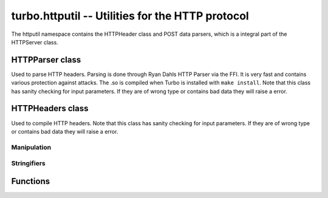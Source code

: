 .. _httputil:

*************************************************
turbo.httputil -- Utilities for the HTTP protocol
*************************************************

The httputil namespace contains the HTTPHeader class and POST data parsers, which is a integral part of the HTTPServer class.


HTTPParser class
~~~~~~~~~~~~~~~~~
Used to parse HTTP headers. Parsing is done through Ryan Dahls HTTP Parser via the FFI. It is
very fast and contains various protection against attacks. The .so is compiled when Turbo is installed with ``make install``.
Note that this class has sanity checking for input parameters. If they are of wrong type or contains bad data they will raise a error.

.. function :: HTTPParser(hdr_str, hdr_t)

    Create a new HTTPParser class instance.

    hdr_t available:

    * ``turbo.httputil.hdr_t.HTTP_RESPONSE``,
    * ``turbo.httputil.hdr_t.HTTP_REQUEST``,
    * ``turbo.httputil.hdr_t.HTTP_BOTH``

    :param hdr_str: (optional) Raw header, including ending double CLRF, if you want the class to parse headers on construction.
    :type hdr_str: String
    :param hdr_t: (optional) If hdr_str is defined this should also be defined. It is used to specify what kind of header you want to parse.
    :type hdr_t: Number
    :rtype: HTTPParser object

.. function :: HTTPParser:get_url()

    Get URL.

    :rtype: String or nil

.. function :: HTTPParser:get_url_field(UF_prop)

    Get specified URL segment. If segment does not exist, nil is returned. Will throw error if no URL has been parsed.
    UF_prop available:

    * ``turbo.httputil.UF.SCHEMA``,
    * ``turbo.httputil.UF.HOST``,
    * ``turbo.httputil.UF.PORT``,
    * ``turbo.httputil.UF.PATH``,
    * ``turbo.httputil.UF.PATH``,
    * ``turbo.httputil.QUERY``,
    * ``turbo.httputil.UF.FRAGMENT``,
    * ``turbo.httputil.UF.USERINFO``

    :param UF_prop: Segment to return, values defined in ``turbo.httputil.UF``.
    :type UF_prop: Number
    :rtype: String or nil

.. function :: HTTPParser:parse_url(url)

    Parse standalone URL and populate class instance with values.  ``HTTPParser.get_url_field`` must be used to read out value.

    :param url: URL string.
    :type url: String

.. function :: HTTPParser:get_method()

    Get current URL request method.

    :rtype: String or nil

.. function :: HTTPParser:get_status_code()

    Get the current HTTP status code.

    :rtype: Number or nil

.. function :: HTTPParser:get(key, caseinsensitive)

    Get given key from header key value section.

    :param key: Value to get, e.g "Content-Encoding".
    :type key: String
    :param caseinsensitive: If true then the key will be matched without regard for case sensitivity.
    :type caseinsensitive: Boolean
    :rtype: The value of the key in String form, or nil if not existing. May return a table if multiple keys are set.

.. function :: HTTPParser:get_argument(name)

    Get a argument from the query section of parsed URL. (e.g ?param1=myvalue)
    Note that this method only gets one argument. If there are multiple arguments with same name
    use ``HTTPParser.get_arguments()``

    :param name: The name of the argument.
    :type name: String
    :rtype: String or nil

.. function :: HTTPParser:get_arguments()

    Get all URL query arguments of parsed URL. Support multiple values with same name.

    :rtype: Table

.. function :: HTTPParser:parse_response_header(raw_headers)

    Parse HTTP response headers. Populates the class with all data in headers. Will throw error on parsing failure.

    :param raw_headers: Raw HTTP response header in string form.
    :type raw_headers: String

.. function :: HTTPParser:parse_request_header(raw_headers)

    Parse HTTP request headers. Populates the class with all data in headers. Will throw error on parsing failure.

    :param raw_headers: Raw HTTP request header in string form.
    :type raw_headers: String

HTTPHeaders class
~~~~~~~~~~~~~~~~~
Used to compile HTTP headers.
Note that this class has sanity checking for input parameters. If they are of wrong type or contains bad data they will raise a error.

.. function :: HTTPHeaders()

    Create a new HTTPHeaders class instance.

    :rtype: HTTPHeaders object

Manipulation
------------

.. function :: HTTPHeaders:set_uri(uri)

    Set URI. Mostly usefull when building up request headers, NOT when parsing response headers. Parsing should be done with HTTPHeaders:parse_url.

    :param uri: URI string to set.
    :type uri: String

.. function :: HTTPHeaders:get_uri()

    Get current URI.

    :rtype: String or nil

.. function :: HTTPHeaders:set_method(method)

    Set URL request method. E.g "POST" or "GET".

    :param method: Method to set.
    :type method: String

.. function :: HTTPHeaders:get_method()

    Get current URL request method.

    :rtype: String or nil

.. function :: HTTPHeaders:set_version(version)

    Set HTTP protocol version.

    :param version: Version string to set.
    :type version: String

.. function :: HTTPHeaders:get_version()

    Get current HTTP protocol version.

    :rtype: String or nil

.. function :: HTTPHeaders:set_status_code(code)

    Set HTTP status code. The code is validated against all known.

    :param code: The code to set.
    :type code: Number

.. function :: HTTPHeaders:get_status_code()

    Get the current HTTP status code.

    :rtype: Number or nil

.. function :: HTTPHeaders:get(key, caseinsensitive)

    Get given key from header key value section.

    :param key: Value to get, e.g "Content-Encoding".
    :type key: String
    :param caseinsensitive: If true then the key will be matched without regard for case sensitivity.
    :type caseinsensitive: Boolean
    :rtype: The value of the key in String form, or nil if not existing. May return a table if multiple keys are set.

.. function :: HTTPHeaders:add(key, value)

    Add a key with value to the headers. Supports adding multiple values to  one key. E.g mutiple "Set-Cookie" header fields.

    :param key: Key to add to headers. Must be string or error is raised.
    :type key: String
    :param value: Value to associate with the key.
    :type value: String

.. function :: HTTPHeaders:set(key, value, caseinsensitive)

    Set a key with value to the headers. Overwiting existing key.

    :param key: The key to set.
    :type key: String
    :param value: Value to associate with the key.
    :type value: String
    :param caseinsensitive: If true then the existing keys will be matched without regard for case sensitivity and overwritten.
    :type caseinsensitive: Boolean

.. function :: HTTPHeaders:remove(key, caseinsensitive)

    Remove a key value combination from the headers.

    :param key: Key to remove.
    :type key: String
    :param caseinsensitive: If true then the existing keys will be matched without regard for case sensitivity and overwritten.
    :type caseinsensitive: Boolean

Stringifiers
------------

.. function:: HTTPHeaders:stringify_as_request()

    Stringify data set in class as a HTTP request header.

    :rtype: String. HTTP header string excluding final delimiter.

.. function :: HTTPHeaders:stringify_as_response()

    Stringify data set in class as a HTTP response header.
    If not "Date" field is set, it will be generated automatically.

    :rtype: String. HTTP header string excluding final delimiter.

.. function :: HTTPHeaders:__tostring()

    Convinience method to return HTTPHeaders:stringify_as_response on string conversion.

    :rtype: String. HTTP header string excluding final delimiter.

Functions
~~~~~~~~~

.. function:: parse_multipart_data(data)

    Parse multipart form data.

    :param data: Multi-part form data in string form.
    :type data: String
    :rtype: Table of keys with corresponding values. Each key may hold multiple values if there were found multiple values for one key.

.. function:: parse_post_arguments(data)

    Parse ? and & separated key value fields.

    :param data: Form data in string form.
    :type data: String
    :rtype: Table of keys with corresponding values. Each key may hold multiple values if there were found multiple values for one key.
